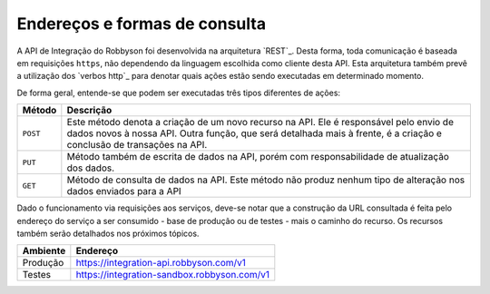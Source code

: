 Endereços e formas de consulta
------------------------------

A API de Integração do Robbyson foi desenvolvida na arquitetura `REST`_.
Desta forma, toda comunicação é baseada em requisições ``https``, não
dependendo da linguagem escolhida como cliente desta API. Esta
arquitetura também prevê a utilização dos `verbos http`_ para denotar
quais ações estão sendo executadas em determinado momento.

De forma geral, entende-se que podem ser executadas três tipos
diferentes de ações:

+-----------------------------------+-----------------------------------+
| Método                            | Descrição                         |
+===================================+===================================+
| ``POST``                          | Este método denota a criação de   |
|                                   | um novo recurso na API. Ele é     |
|                                   | responsável pelo envio de dados   |
|                                   | novos à nossa API. Outra função,  |
|                                   | que será detalhada mais à frente, |
|                                   | é a criação e conclusão de        |
|                                   | transações na API.                |
+-----------------------------------+-----------------------------------+
| ``PUT``                           | Método também de escrita de dados |
|                                   | na API, porém com                 |
|                                   | responsabilidade de atualização   |
|                                   | dos dados.                        |
+-----------------------------------+-----------------------------------+
| ``GET``                           | Método de consulta de dados na    |
|                                   | API. Este método não produz       |
|                                   | nenhum tipo de alteração nos      |
|                                   | dados enviados para a API         |
+-----------------------------------+-----------------------------------+

Dado o funcionamento via requisições aos serviços, deve-se notar que a
construção da URL consultada é feita pelo endereço do serviço a ser
consumido - base de produção ou de testes - mais o caminho do recurso.
Os recursos também serão detalhados nos próximos tópicos.

======== ===========================================
Ambiente Endereço
======== ===========================================
Produção https://integration-api.robbyson.com/v1
Testes   https://integration-sandbox.robbyson.com/v1
======== ===========================================